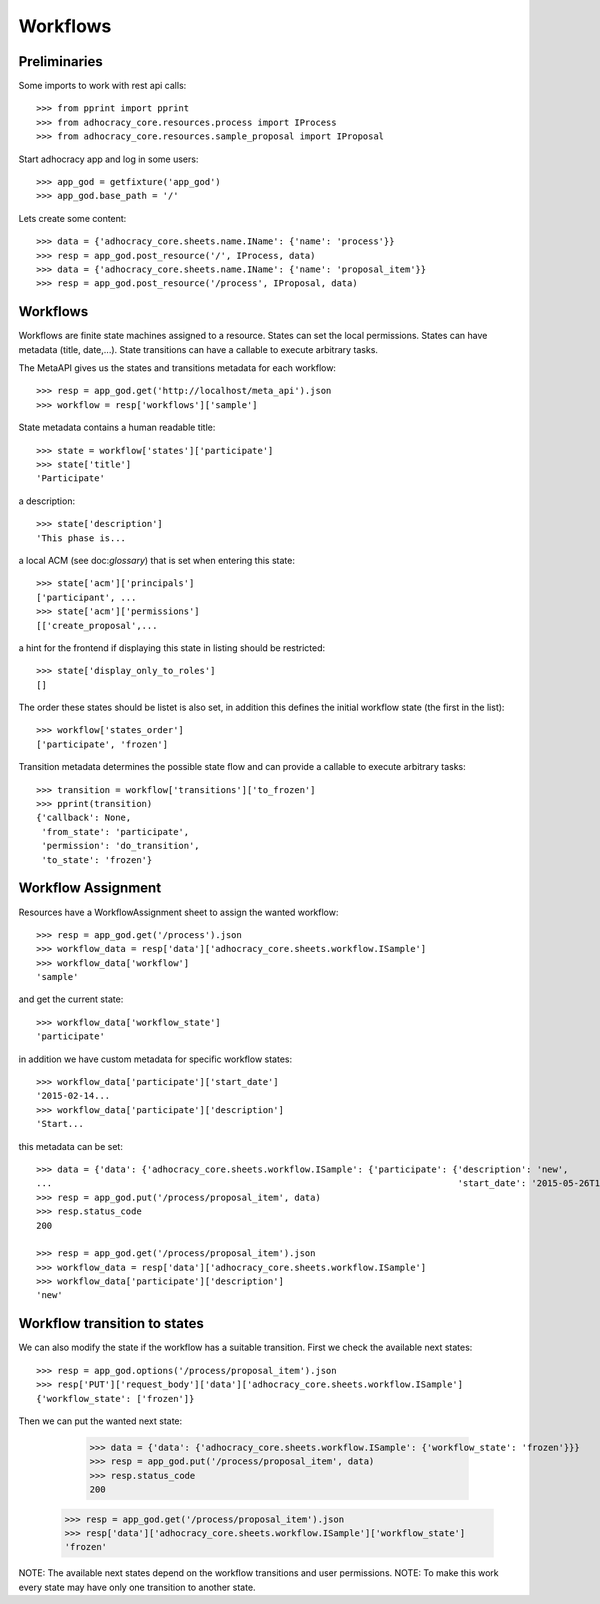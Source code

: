Workflows
==========

Preliminaries
-------------

Some imports to work with rest api calls::

    >>> from pprint import pprint
    >>> from adhocracy_core.resources.process import IProcess
    >>> from adhocracy_core.resources.sample_proposal import IProposal

Start adhocracy app and log in some users::

    >>> app_god = getfixture('app_god')
    >>> app_god.base_path = '/'

Lets create some content::

    >>> data = {'adhocracy_core.sheets.name.IName': {'name': 'process'}}
    >>> resp = app_god.post_resource('/', IProcess, data)
    >>> data = {'adhocracy_core.sheets.name.IName': {'name': 'proposal_item'}}
    >>> resp = app_god.post_resource('/process', IProposal, data)


Workflows
---------

Workflows are finite state machines assigned to a resource.
States can set the local permissions.
States can have metadata (title, date,...).
State transitions can have a callable to execute arbitrary tasks.

The MetaAPI gives us the states and transitions metadata for each workflow::

    >>> resp = app_god.get('http://localhost/meta_api').json
    >>> workflow = resp['workflows']['sample']

State metadata contains a human readable title::

    >>> state = workflow['states']['participate']
    >>> state['title']
    'Participate'

a description::

    >>> state['description']
    'This phase is...

a local ACM (see doc:`glossary`) that is set when entering this state::

    >>> state['acm']['principals']
    ['participant', ...
    >>> state['acm']['permissions']
    [['create_proposal',...

a hint for the frontend if displaying this state in listing should be restricted::

    >>> state['display_only_to_roles']
    []

The order these states should be listet is also set, in addition this
defines the initial workflow state (the first in the list)::

    >>> workflow['states_order']
    ['participate', 'frozen']

Transition metadata determines the possible state flow and can provide a callable to
execute arbitrary tasks::

     >>> transition = workflow['transitions']['to_frozen']
     >>> pprint(transition)
     {'callback': None,
      'from_state': 'participate',
      'permission': 'do_transition',
      'to_state': 'frozen'}


Workflow Assignment
-------------------

Resources have a WorkflowAssignment sheet to assign the wanted workflow::

    >>> resp = app_god.get('/process').json
    >>> workflow_data = resp['data']['adhocracy_core.sheets.workflow.ISample']
    >>> workflow_data['workflow']
    'sample'

and get the current state::

    >>> workflow_data['workflow_state']
    'participate'


in addition we have custom metadata for specific workflow states::

    >>> workflow_data['participate']['start_date']
    '2015-02-14...
    >>> workflow_data['participate']['description']
    'Start...

this metadata can be set::

    >>> data = {'data': {'adhocracy_core.sheets.workflow.ISample': {'participate': {'description': 'new',
    ...                                                                             'start_date': '2015-05-26T12:40:49.638293+00:00'}}}}
    >>> resp = app_god.put('/process/proposal_item', data)
    >>> resp.status_code
    200

    >>> resp = app_god.get('/process/proposal_item').json
    >>> workflow_data = resp['data']['adhocracy_core.sheets.workflow.ISample']
    >>> workflow_data['participate']['description']
    'new'


Workflow transition to states
-----------------------------

We can also modify the state if the workflow has a suitable transition.
First we check the available next states::

    >>> resp = app_god.options('/process/proposal_item').json
    >>> resp['PUT']['request_body']['data']['adhocracy_core.sheets.workflow.ISample']
    {'workflow_state': ['frozen']}

Then we can put the wanted next state:

     >>> data = {'data': {'adhocracy_core.sheets.workflow.ISample': {'workflow_state': 'frozen'}}}
     >>> resp = app_god.put('/process/proposal_item', data)
     >>> resp.status_code
     200

    >>> resp = app_god.get('/process/proposal_item').json
    >>> resp['data']['adhocracy_core.sheets.workflow.ISample']['workflow_state']
    'frozen'

NOTE: The available next states depend on the workflow transitions and user permissions.
NOTE: To make this work every state may have only one transition to another state.


